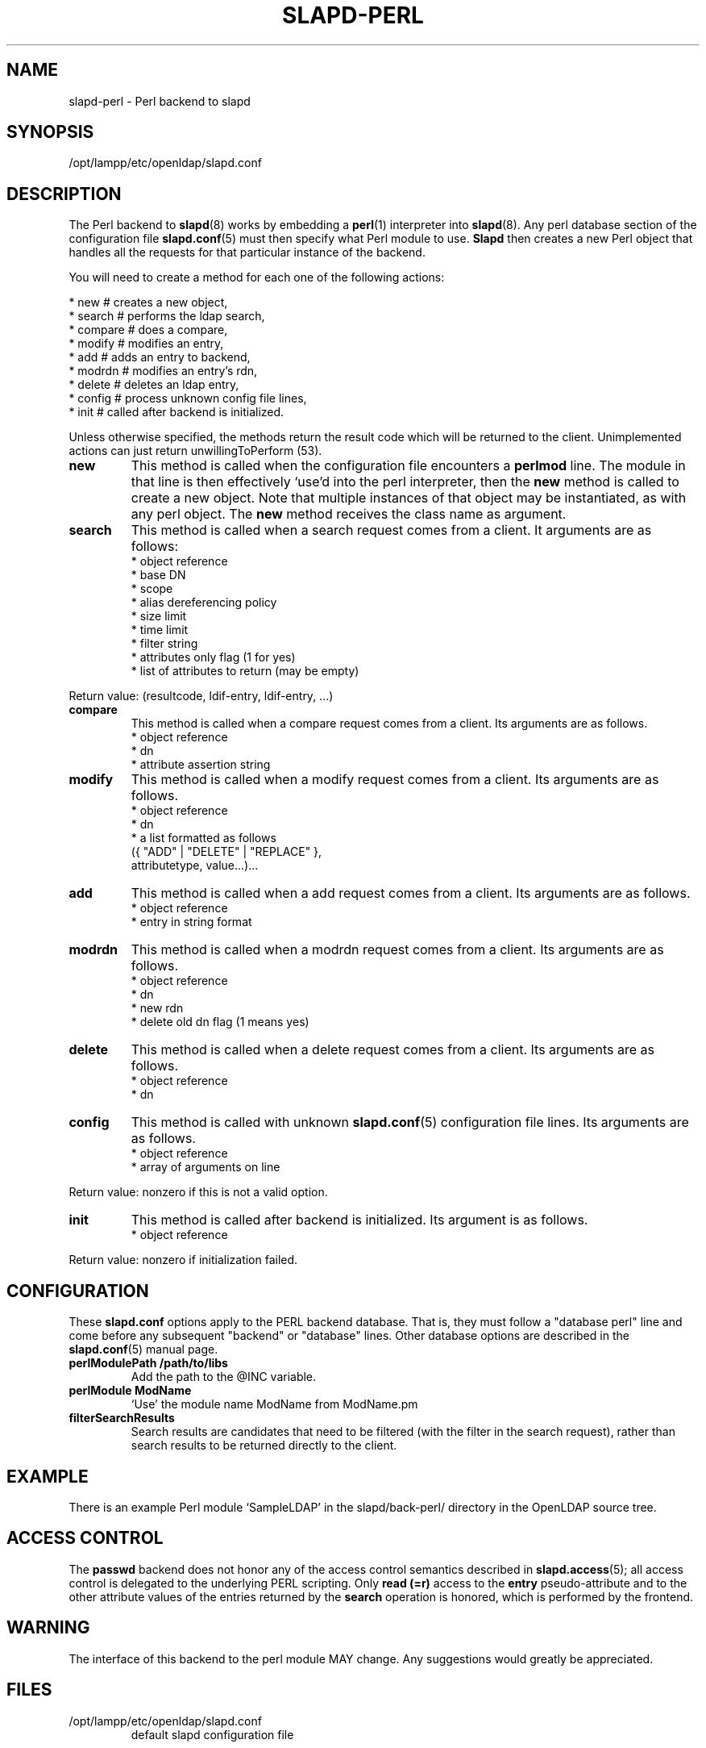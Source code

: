 .lf 1 stdin
.TH SLAPD-PERL 5 "2009/12/20" "OpenLDAP 2.4.21"
.\" $OpenLDAP: pkg/ldap/doc/man/man5/slapd-perl.5,v 1.7.4.1 2009/06/03 01:41:57 quanah Exp $
.SH NAME
slapd\-perl \- Perl backend to slapd
.SH SYNOPSIS
/opt/lampp/etc/openldap/slapd.conf
.SH DESCRIPTION
The Perl backend to
.BR slapd (8)
works by embedding a
.BR perl (1)
interpreter into
.BR slapd (8).
Any perl database section of the configuration file
.BR slapd.conf (5)
must then specify what Perl module to use.
.B Slapd
then creates a new Perl object that handles all the requests for that
particular instance of the backend.
.LP
You will need to create a method for each one of the
following actions:
.LP
.nf
  * new        # creates a new object,
  * search     # performs the ldap search,
  * compare    # does a compare,
  * modify     # modifies an entry,
  * add        # adds an entry to backend,
  * modrdn     # modifies an entry's rdn,
  * delete     # deletes an ldap entry,
  * config     # process unknown config file lines,
  * init       # called after backend is initialized.
.fi
.LP
Unless otherwise specified, the methods return the result code
which will be returned to the client.  Unimplemented actions
can just return unwillingToPerform (53).
.TP
.B new
This method is called when the configuration file encounters a 
.B perlmod
line.
The module in that line is then effectively `use'd into the perl
interpreter, then the \fBnew\fR method is called to create a new
object.
Note that multiple instances of that object may be instantiated, as
with any perl object.
.\" .LP
The
.B new
method receives the class name as argument.
.TP
.B search
This method is called when a search request comes from a client.
It arguments are as follows:
.nf
  * object reference
  * base DN
  * scope
  * alias dereferencing policy
  * size limit
  * time limit
  * filter string
  * attributes only flag (1 for yes)
  * list of attributes to return (may be empty)
.fi
.LP
Return value: (resultcode, ldif-entry, ldif-entry, ...)
.TP
.B compare
This method is called when a compare request comes from a client.
Its arguments are as follows.
.nf
  * object reference
  * dn
  * attribute assertion string
.fi
.LP
.TP
.B modify
This method is called when a modify request comes from a client.
Its arguments are as follows.
.nf
  * object reference
  * dn
  * a list formatted as follows
    ({ "ADD" | "DELETE" | "REPLACE" },
     attributetype, value...)...
.fi
.LP
.TP
.B add
This method is called when a add request comes from a client.
Its arguments are as follows.
.nf
  * object reference
  * entry in string format
.fi
.LP
.TP
.B modrdn
This method is called when a modrdn request comes from a client.
Its arguments are as follows.
.nf
  * object reference
  * dn
  * new rdn
  * delete old dn flag (1 means yes)
.fi
.LP
.TP
.B delete
This method is called when a delete request comes from a client.
Its arguments are as follows.
.nf
  * object reference
  * dn
.fi
.LP
.TP
.B config
This method is called with unknown
.BR slapd.conf (5)
configuration file lines.
Its arguments are as follows.
.nf
  * object reference
  * array of arguments on line
.fi
.LP
Return value: nonzero if this is not a valid option.
.TP
.B init
This method is called after backend is initialized.
Its argument is as follows.
.nf
  * object reference
.fi
.LP
Return value: nonzero if initialization failed.
.SH CONFIGURATION
These
.B slapd.conf
options apply to the PERL backend database.
That is, they must follow a "database perl" line and come before any
subsequent "backend" or "database" lines.
Other database options are described in the
.BR slapd.conf (5)
manual page.
.TP
.B perlModulePath /path/to/libs
Add the path to the @INC variable.
.TP
.B perlModule ModName
`Use' the module name ModName from ModName.pm
.TP
.B filterSearchResults
Search results are candidates that need to be filtered (with the
filter in the search request), rather than search results to be
returned directly to the client.
.SH EXAMPLE
There is an example Perl module `SampleLDAP' in the slapd/back\-perl/
directory in the OpenLDAP source tree.
.SH ACCESS CONTROL
The
.B passwd
backend does not honor any of the access control semantics described in
.BR slapd.access (5);
all access control is delegated to the underlying PERL scripting.
Only
.B read (=r)
access to the
.B entry
pseudo-attribute and to the other attribute values of the entries
returned by the
.B search
operation is honored, which is performed by the frontend.
.SH WARNING
The interface of this backend to the perl module MAY change.
Any suggestions would greatly be appreciated.
.SH FILES
.TP
/opt/lampp/etc/openldap/slapd.conf
default slapd configuration file
.SH SEE ALSO
.BR slapd.conf (5),
.BR slapd (8),
.BR perl (1).
